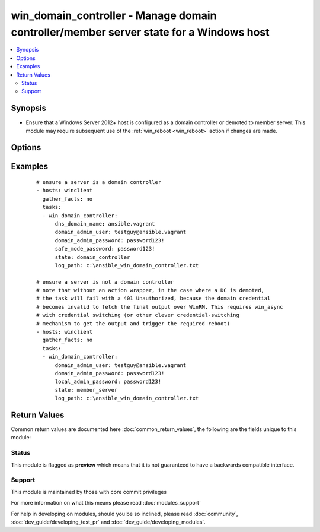 .. _win_domain_controller:


win_domain_controller - Manage domain controller/member server state for a Windows host
+++++++++++++++++++++++++++++++++++++++++++++++++++++++++++++++++++++++++++++++++++++++

.. versionadded:: 2.3


.. contents::
   :local:
   :depth: 2


Synopsis
--------

* Ensure that a Windows Server 2012+ host is configured as a domain controller or demoted to member server. This module may require subsequent use of the :ref:`win_reboot <win_reboot>` action if changes are made.




Options
-------

.. raw:: html

    <table border=1 cellpadding=4>
    <tr>
    <th class="head">parameter</th>
    <th class="head">required</th>
    <th class="head">default</th>
    <th class="head">choices</th>
    <th class="head">comments</th>
    </tr>
                <tr><td>dns_domain_name<br/><div style="font-size: small;"></div></td>
    <td>no</td>
    <td></td>
        <td></td>
        <td><div>when <code>state</code> is <code>domain_controller</code>, the DNS name of the domain for which the targeted Windows host should be a DC</div>        </td></tr>
                <tr><td>domain_admin_password<br/><div style="font-size: small;"></div></td>
    <td>yes</td>
    <td></td>
        <td></td>
        <td><div>password for the specified <code>domain_admin_user</code></div>        </td></tr>
                <tr><td>domain_admin_user<br/><div style="font-size: small;"></div></td>
    <td>yes</td>
    <td></td>
        <td></td>
        <td><div>username of a domain admin for the target domain (necessary to promote or demote a domain controller)</div>        </td></tr>
                <tr><td>local_admin_password<br/><div style="font-size: small;"></div></td>
    <td>no</td>
    <td></td>
        <td></td>
        <td><div>password to be assigned to the local <code>Administrator</code> user (required when <code>state</code> is <code>member_server</code>)</div>        </td></tr>
                <tr><td>safe_mode_password<br/><div style="font-size: small;"></div></td>
    <td>no</td>
    <td></td>
        <td></td>
        <td><div>safe mode password for the domain controller (required when <code>state</code> is <code>domain_controller</code>)</div>        </td></tr>
                <tr><td>state<br/><div style="font-size: small;"></div></td>
    <td>no</td>
    <td></td>
        <td><ul><li>domain_controller</li><li>member_server</li></ul></td>
        <td><div>whether the target host should be a domain controller or a member server</div>        </td></tr>
        </table>
    </br>



Examples
--------

 ::

    # ensure a server is a domain controller
    - hosts: winclient
      gather_facts: no
      tasks:
      - win_domain_controller:
          dns_domain_name: ansible.vagrant
          domain_admin_user: testguy@ansible.vagrant
          domain_admin_password: password123!
          safe_mode_password: password123!
          state: domain_controller
          log_path: c:\ansible_win_domain_controller.txt
    
    # ensure a server is not a domain controller
    # note that without an action wrapper, in the case where a DC is demoted,
    # the task will fail with a 401 Unauthorized, because the domain credential
    # becomes invalid to fetch the final output over WinRM. This requires win_async
    # with credential switching (or other clever credential-switching
    # mechanism to get the output and trigger the required reboot)
    - hosts: winclient
      gather_facts: no
      tasks:
      - win_domain_controller:
          domain_admin_user: testguy@ansible.vagrant
          domain_admin_password: password123!
          local_admin_password: password123!
          state: member_server
          log_path: c:\ansible_win_domain_controller.txt
    

Return Values
-------------

Common return values are documented here :doc:`common_return_values`, the following are the fields unique to this module:

.. raw:: html

    <table border=1 cellpadding=4>
    <tr>
    <th class="head">name</th>
    <th class="head">description</th>
    <th class="head">returned</th>
    <th class="head">type</th>
    <th class="head">sample</th>
    </tr>

        <tr>
        <td> reboot_required </td>
        <td> True if changes were made that require a reboot. </td>
        <td align=center> always </td>
        <td align=center> boolean </td>
        <td align=center> True </td>
    </tr>
        
    </table>
    </br></br>




Status
~~~~~~

This module is flagged as **preview** which means that it is not guaranteed to have a backwards compatible interface.


Support
~~~~~~~

This module is maintained by those with core commit privileges

For more information on what this means please read :doc:`modules_support`


For help in developing on modules, should you be so inclined, please read :doc:`community`, :doc:`dev_guide/developing_test_pr` and :doc:`dev_guide/developing_modules`.
